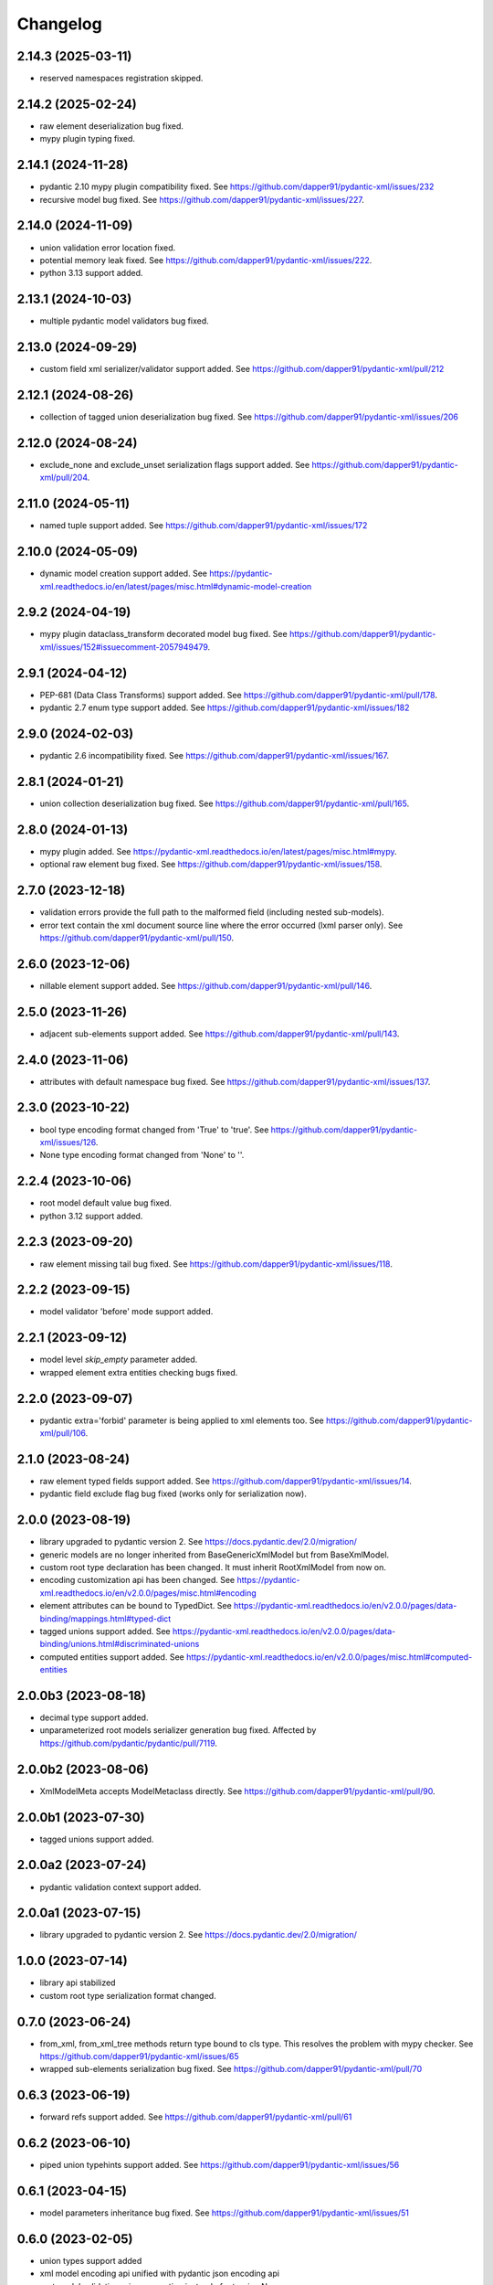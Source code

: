 Changelog
=========

2.14.3 (2025-03-11)
-------------------

- reserved namespaces registration skipped.


2.14.2 (2025-02-24)
-------------------

- raw element deserialization bug fixed.
- mypy plugin typing fixed.


2.14.1 (2024-11-28)
-------------------

- pydantic 2.10 mypy plugin compatibility fixed. See https://github.com/dapper91/pydantic-xml/issues/232
- recursive model bug fixed. See https://github.com/dapper91/pydantic-xml/issues/227.


2.14.0 (2024-11-09)
-------------------

- union validation error location fixed.
- potential memory leak fixed. See https://github.com/dapper91/pydantic-xml/issues/222.
- python 3.13 support added.


2.13.1 (2024-10-03)
-------------------

- multiple pydantic model validators bug fixed.


2.13.0 (2024-09-29)
-------------------

- custom field xml serializer/validator support added. See https://github.com/dapper91/pydantic-xml/pull/212



2.12.1 (2024-08-26)
-------------------

- collection of tagged union deserialization bug fixed. See https://github.com/dapper91/pydantic-xml/issues/206


2.12.0 (2024-08-24)
-------------------

- exclude_none and exclude_unset serialization flags support added. See https://github.com/dapper91/pydantic-xml/pull/204.


2.11.0 (2024-05-11)
-------------------

- named tuple support added. See https://github.com/dapper91/pydantic-xml/issues/172


2.10.0 (2024-05-09)
-------------------

- dynamic model creation support added. See https://pydantic-xml.readthedocs.io/en/latest/pages/misc.html#dynamic-model-creation


2.9.2 (2024-04-19)
------------------

- mypy plugin dataclass_transform decorated model bug fixed. See https://github.com/dapper91/pydantic-xml/issues/152#issuecomment-2057949479.


2.9.1 (2024-04-12)
------------------

- PEP-681 (Data Class Transforms) support added. See https://github.com/dapper91/pydantic-xml/pull/178.
- pydantic 2.7 enum type support added. See https://github.com/dapper91/pydantic-xml/issues/182


2.9.0 (2024-02-03)
------------------

- pydantic 2.6 incompatibility fixed. See https://github.com/dapper91/pydantic-xml/issues/167.


2.8.1 (2024-01-21)
------------------

- union collection deserialization bug fixed. See https://github.com/dapper91/pydantic-xml/pull/165.


2.8.0 (2024-01-13)
------------------

- mypy plugin added. See https://pydantic-xml.readthedocs.io/en/latest/pages/misc.html#mypy.
- optional raw element bug fixed. See https://github.com/dapper91/pydantic-xml/issues/158.


2.7.0 (2023-12-18)
------------------

- validation errors provide the full path to the malformed field (including nested sub-models).
- error text contain the xml document source line where the error occurred (lxml parser only). See https://github.com/dapper91/pydantic-xml/pull/150.


2.6.0 (2023-12-06)
------------------

- nillable element support added. See https://github.com/dapper91/pydantic-xml/pull/146.


2.5.0 (2023-11-26)
------------------

- adjacent sub-elements support added. See https://github.com/dapper91/pydantic-xml/pull/143.


2.4.0 (2023-11-06)
------------------

- attributes with default namespace bug fixed. See https://github.com/dapper91/pydantic-xml/issues/137.


2.3.0 (2023-10-22)
------------------

- bool type encoding format changed from 'True' to 'true'. See https://github.com/dapper91/pydantic-xml/issues/126.
- None type encoding format changed from 'None' to ''.


2.2.4 (2023-10-06)
------------------

- root model default value bug fixed.
- python 3.12 support added.


2.2.3 (2023-09-20)
------------------

- raw element missing tail bug fixed. See https://github.com/dapper91/pydantic-xml/issues/118.


2.2.2 (2023-09-15)
------------------

- model validator 'before' mode support added.


2.2.1 (2023-09-12)
------------------

- model level `skip_empty` parameter added.
- wrapped element extra entities checking bugs fixed.


2.2.0 (2023-09-07)
------------------

- pydantic extra='forbid' parameter is being applied to xml elements too. See https://github.com/dapper91/pydantic-xml/pull/106.



2.1.0 (2023-08-24)
------------------

- raw element typed fields support added. See https://github.com/dapper91/pydantic-xml/issues/14.
- pydantic field exclude flag bug fixed (works only for serialization now).


2.0.0 (2023-08-19)
------------------

- library upgraded to pydantic version 2. See https://docs.pydantic.dev/2.0/migration/
- generic models are no longer inherited from BaseGenericXmlModel but from BaseXmlModel.
- custom root type declaration has been changed. It must inherit RootXmlModel from now on.
- encoding customization api has been changed. See https://pydantic-xml.readthedocs.io/en/v2.0.0/pages/misc.html#encoding
- element attributes can be bound to TypedDict. See https://pydantic-xml.readthedocs.io/en/v2.0.0/pages/data-binding/mappings.html#typed-dict
- tagged unions support added. See https://pydantic-xml.readthedocs.io/en/v2.0.0/pages/data-binding/unions.html#discriminated-unions
- computed entities support added. See https://pydantic-xml.readthedocs.io/en/v2.0.0/pages/misc.html#computed-entities


2.0.0b3 (2023-08-18)
--------------------

- decimal type support added.
- unparameterized root models serializer generation bug fixed. Affected by https://github.com/pydantic/pydantic/pull/7119.


2.0.0b2 (2023-08-06)
--------------------

- XmlModelMeta accepts ModelMetaclass directly. See https://github.com/dapper91/pydantic-xml/pull/90.


2.0.0b1 (2023-07-30)
--------------------

- tagged unions support added.


2.0.0a2 (2023-07-24)
--------------------

- pydantic validation context support added.


2.0.0a1 (2023-07-15)
--------------------

- library upgraded to pydantic version 2. See https://docs.pydantic.dev/2.0/migration/


1.0.0 (2023-07-14)
------------------

- library api stabilized
- custom root type serialization format changed.

0.7.0 (2023-06-24)
------------------

- from_xml, from_xml_tree methods return type bound to cls type. This resolves the problem with mypy checker.
  See https://github.com/dapper91/pydantic-xml/issues/65
- wrapped sub-elements serialization bug fixed. See https://github.com/dapper91/pydantic-xml/pull/70


0.6.3 (2023-06-19)
------------------

- forward refs support added. See https://github.com/dapper91/pydantic-xml/pull/61


0.6.2 (2023-06-10)
------------------

- piped union typehints support added. See https://github.com/dapper91/pydantic-xml/issues/56


0.6.1 (2023-04-15)
------------------

- model parameters inheritance bug fixed. See https://github.com/dapper91/pydantic-xml/issues/51


0.6.0 (2023-02-05)
------------------

- union types support added
- xml model encoding api unified with pydantic json encoding api
- root model validation raises exception instead of returning None
- xml model params inheritance implemented
- multiple element search strategies implemented


0.5.0 (2023-01-11)
------------------

- ipaddress objects serialization support added
- py.typed file added
- distutils dependency removed
- default namespace redefinition during serialization fixed (for lxml only). See https://github.com/dapper91/pydantic-xml/issues/27.


0.4.0 (2022-12-19)
------------------

- field default parameter support added.
- field default_factory parameter support added.
- root model validation added.
- pydantic field alias support implemented.


0.3.0 (2022-11-10)
------------------

- recursive (self-referencing) models support added.
- inherit_ns flag dropped due to recursive models implementation details.


0.2.2 (2022-10-07)
------------------

- attribute default namespace bug fixed.


0.2.1 (2022-10-06)
------------------

- default namespace support added.


0.2.0 (2022-08-19)
------------------

- generic models support
- namespace inheritance bug fixed.


0.1.0 (2022-08-17)
------------------

- Initial release

